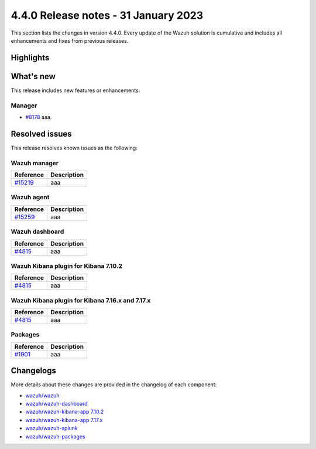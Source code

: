 .. Copyright (C) 2015, Wazuh, Inc.

.. meta::
  :description: Wazuh 4.4.0 has been released. Check out our release notes to discover the changes and additions of this release.

4.4.0 Release notes - 31 January 2023
=====================================

This section lists the changes in version 4.4.0. Every update of the Wazuh solution is cumulative and includes all enhancements and fixes from previous releases.


Highlights
----------


What's new
----------

This release includes new features or enhancements.

Manager
^^^^^^^

- `#8178 <https://github.com/wazuh/wazuh/pull/8178>`_ aaa.


Resolved issues
---------------

This release resolves known issues as the following: 

Wazuh manager
^^^^^^^^^^^^^

==============================================================    =============
Reference                                                         Description
==============================================================    =============
`#15219 <https://github.com/wazuh/wazuh/pull/15219>`_             aaa
==============================================================    =============

Wazuh agent
^^^^^^^^^^^

==============================================================    =============
Reference                                                         Description
==============================================================    =============
`#15259 <https://github.com/wazuh/wazuh/pull/15259>`_             aaa
==============================================================    =============

Wazuh dashboard
^^^^^^^^^^^^^^^

==============================================================    =============
Reference                                                         Description
==============================================================    =============
`#4815 <https://github.com/wazuh/wazuh-kibana-app/pull/4815>`_    aaa
==============================================================    =============

Wazuh Kibana plugin for Kibana 7.10.2
^^^^^^^^^^^^^^^^^^^^^^^^^^^^^^^^^^^^^

==============================================================    =============
Reference                                                         Description
==============================================================    =============
`#4815 <https://github.com/wazuh/wazuh-kibana-app/pull/4815>`_    aaa
==============================================================    =============

Wazuh Kibana plugin for Kibana 7.16.x and 7.17.x
^^^^^^^^^^^^^^^^^^^^^^^^^^^^^^^^^^^^^^^^^^^^^^^^

==============================================================    =============
Reference                                                         Description
==============================================================    =============
`#4815 <https://github.com/wazuh/wazuh-kibana-app/pull/4815>`_    aaa
==============================================================    =============

Packages
^^^^^^^^

==============================================================    =============
Reference                                                         Description
==============================================================    =============
`#1901 <https://github.com/wazuh/wazuh-packages/pull/1901>`__     aaa
==============================================================    =============


Changelogs
----------

More details about these changes are provided in the changelog of each component:

- `wazuh/wazuh <https://github.com/wazuh/wazuh/blob/v4.4.0/CHANGELOG.md>`_
- `wazuh/wazuh-dashboard <https://github.com/wazuh/wazuh-kibana-app/blob/v4.4.0-1.2.0/CHANGELOG.md>`_
- `wazuh/wazuh-kibana-app 7.10.2 <https://github.com/wazuh/wazuh-kibana-app/blob/v4.4.0-7.10.2/CHANGELOG.md>`_
- `wazuh/wazuh-kibana-app 7.17.x <https://github.com/wazuh/wazuh-kibana-app/blob/v4.4.0-7.17.6/CHANGELOG.md>`_
- `wazuh/wazuh-splunk <https://github.com/wazuh/wazuh-splunk/blob/v4.4.0-8.2.8/CHANGELOG.md>`_
- `wazuh/wazuh-packages <https://github.com/wazuh/wazuh-packages/releases/tag/v4.4.0>`_
